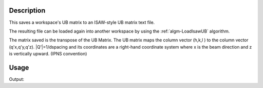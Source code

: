 .. algorithm::

.. summary::

.. alias::

.. properties::

Description
-----------

This saves a workspace's UB matrix to an ISAW-style UB matrix text file.

The resulting file can be loaded again into another workspace by using
the :ref:`algm-LoadIsawUB` algorithm.

The matrix saved is the transpose of the UB Matrix. The UB matrix maps
the column vector (h,k,l ) to the column vector (q'x,q'y,q'z).
\|Q'\|=1/dspacing and its coordinates are a right-hand coordinate system
where x is the beam direction and z is vertically upward. (IPNS
convention)

Usage
-----

.. testcode:: SaveIsawUB

    #A workspace with some UB matrix    
    w=CreateSingleValuedWorkspace()
    SetUB(w,2,4,5,90,90,90,"0,0,1","1,0,0")
    #run the algorithm
    import mantid   
    filename=mantid.config.getString("defaultsave.directory")+"saveIsawUBTest.mat"  
    SaveIsawUB(w,filename)
    
    #check if the correct results are written in the file
    f=open(filename,"r")
    x,y,z=map(float,f.readline().split())
    if (x==0) and (y==0.5) and (z==0):
        print "The first line is 0 0.5 0"
    x,y,z=map(float,f.readline().split())
    if (x==0) and (y==0) and (z==0.25):
        print "The second line is 0 0 0.25"
    x,y,z=map(float,f.readline().split())
    if (x==0.2) and (y==0) and (z==0):
        print "The third line is 0.2 0 0"
    f.close()
  

.. testcleanup:: SaveIsawUB

   DeleteWorkspace('w')
   import os,mantid   
   filename=mantid.config.getString("defaultsave.directory")+"saveIsawUBTest.mat"
   os.remove(filename)

Output:

.. testoutput:: SaveIsawUB

    The first line is 0 0.5 0
    The second line is 0 0 0.25
    The third line is 0.2 0 0

.. categories::
